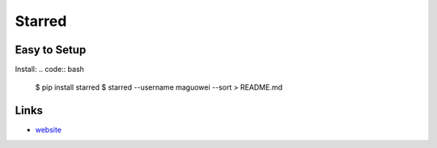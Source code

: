 Starred
-----

Easy to Setup
`````````````

Install:
.. code:: bash
    $ pip install starred
    $ starred --username maguowei --sort > README.md

Links
`````

* `website <https://github.com/maguowei/starred>`_



